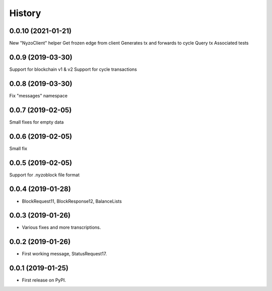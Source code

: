 =======
History
=======

0.0.10 (2021-01-21)
-------------------

New "NyzoClient" helper
Get frozen edge from client
Generates tx and forwards to cycle
Query tx
Associated tests

0.0.9 (2019-03-30)
------------------

Support for blockchain v1 & v2
Support for cycle transactions


0.0.8 (2019-03-30)
------------------

Fix "messages" namespace

0.0.7 (2019-02-05)
------------------

Small fixes for empty data

0.0.6 (2019-02-05)
------------------

Small fix

0.0.5 (2019-02-05)
------------------

Support for .nyzoblock file format

0.0.4 (2019-01-28)
------------------

* BlockRequest11, BlockResponse12, BalanceLists

0.0.3 (2019-01-26)
------------------

* Various fixes and more transcriptions.

0.0.2 (2019-01-26)
------------------

* First working message, StatusRequest17.


0.0.1 (2019-01-25)
------------------

* First release on PyPI.

